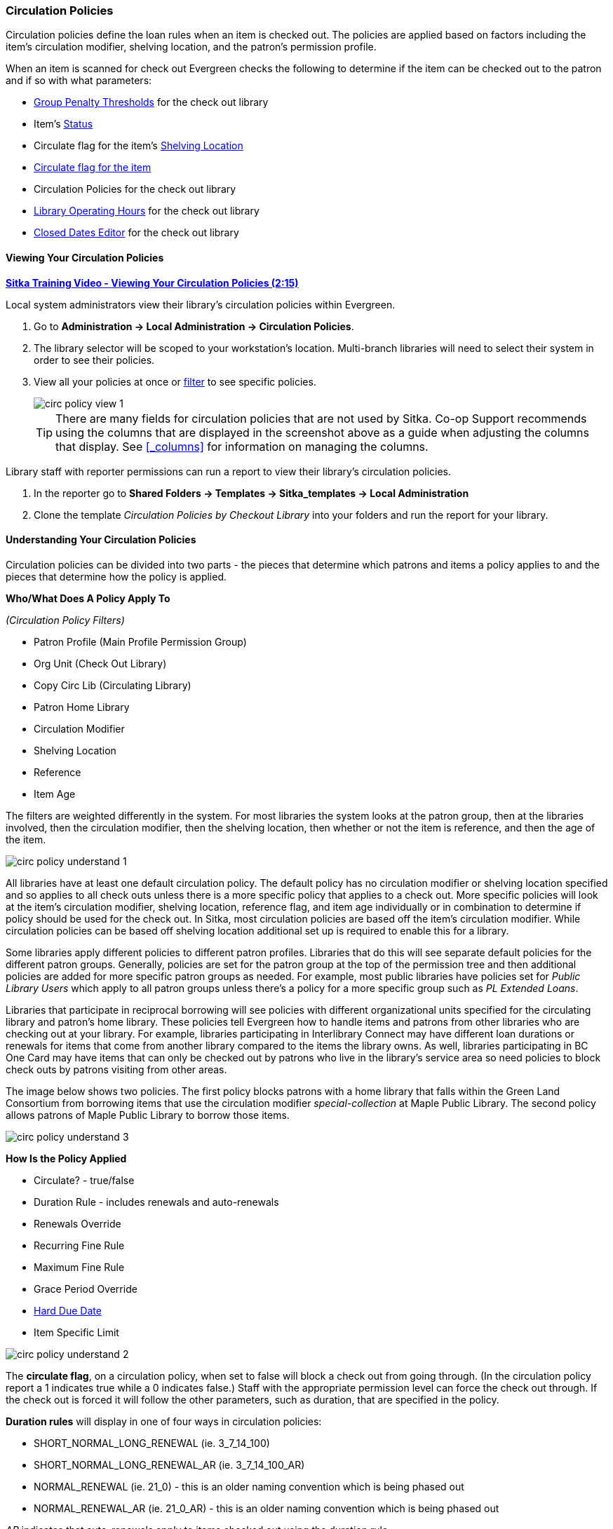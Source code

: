 Circulation Policies
~~~~~~~~~~~~~~~~~~~~
anchor:circulation-policy[Circulation Policy]

(((Circulation Policies)))
(((Policies, Circulation)))

Circulation policies define the loan rules when an item is checked out. The policies are 
applied based on factors including the item’s circulation modifier, shelving location, and 
the patron’s permission profile.

When an item is scanned for check out Evergreen checks the following to determine if the item can be checked 
out to the patron and if so with what parameters:

* xref:_group_penalty_thresholds[Group Penalty Thresholds] for the check out library
* Item's xref:_item_statuses[Status]
* Circulate flag for the item's xref:_shelving_location_editor[Shelving Location]
* xref:_item_attributes[Circulate flag for the item]
* Circulation Policies for the check out library
* xref:operation-hour[Library Operating Hours] for the check out library
* xref:_closed_dates_editor[Closed Dates Editor] for the check out library


Viewing Your Circulation Policies
^^^^^^^^^^^^^^^^^^^^^^^^^^^^^^^^^

(((View, Circulation Policies)))
(((Circulation Policies, View)))

https://youtu.be/Lt1RN6LTo4c[*Sitka Training Video - Viewing Your Circulation Policies (2:15)*]

Local system administrators  view their library's circulation policies within Evergreen.

. Go to *Administration ->  Local Administration -> Circulation Policies*.
. The library selector will be scoped to your workstation's location.  Multi-branch libraries will
need to select their system in order to see their policies.
. View all your policies at once or xref:_filters[filter] to see specific policies. 
+
image::images/admin/circ-policy-view-1.png[]
+
[TIP]
=====
There are many fields for circulation policies that are not used by Sitka.  Co-op Support recommends 
using the columns that are displayed in the screenshot above as a guide when adjusting 
the columns that display. See xref:_columns[] for information on managing the columns.
=====

Library staff with reporter permissions can run a report to view their library's circulation policies.

. In the reporter go to *Shared Folders -> Templates -> Sitka_templates -> Local Administration*
. Clone the template _Circulation Policies by Checkout Library_ into your folders and run the report for
your library.


Understanding Your Circulation Policies
^^^^^^^^^^^^^^^^^^^^^^^^^^^^^^^^^^^^^^^

Circulation policies can be divided into two parts - the pieces that determine which patrons and items a policy
applies to and the pieces that determine how the policy is applied.

**Who/What Does A Policy Apply To**

_(Circulation Policy Filters)_

* Patron Profile (Main Profile Permission Group)
* Org Unit (Check Out Library)
* Copy Circ Lib (Circulating Library)
* Patron Home Library
* Circulation Modifier
* Shelving Location
* Reference
* Item Age

The filters are weighted differently in the system.  For most libraries the system looks at the patron group,
then at the libraries involved, then the circulation modifier, then the shelving location, 
then whether or not the item is reference, and then the age of the item. 

image::images/admin/circ-policy-understand-1.png[]

All libraries have at least one default circulation policy.  The default policy has no circulation 
modifier or shelving location specified and so applies to all check outs unless there is a more specific 
policy that applies to a check out.  More specific policies will look at the item's circulation 
modifier, shelving location, reference flag, and item age individually or in combination to determine if policy should be used for the 
check out.  In Sitka, most circulation policies are based off the item's circulation modifier.  While
circulation policies can be based off shelving location additional set up is required to enable this for a library.

Some libraries apply different policies to different patron profiles.  Libraries that do this will see
separate default policies for the different patron groups.  Generally, policies are set for the 
patron group at the top of the permission tree and then additional policies are added for more specific patron
groups as needed.  For example, most public libraries have policies set for _Public Library Users_ which apply
to all patron groups unless there's a policy for a more specific group such as _PL Extended Loans_. 

Libraries that participate in reciprocal borrowing will see policies with different organizational units 
specified for the circulating library and patron's home library.  These policies tell Evergreen how to 
handle items and patrons from other libraries who are checking out at your library.  For example, libraries 
participating in Interlibrary Connect may have different loan durations or renewals for items that come 
from another library compared to the items the library owns.  As well, libraries participating in BC One Card
may have items that can only be checked out by patrons who live in the library's service area so need policies
to block check outs by patrons visiting from other areas. 

The image below shows two policies.  The first policy blocks patrons with a home library that falls 
within the Green Land Consortium from borrowing items that use the circulation modifier 
_special-collection_ at Maple Public Library.
The second policy allows patrons of Maple Public Library to borrow those items.

image::images/admin/circ-policy-understand-3.png[]


**How Is the Policy Applied**

* Circulate? - true/false
* Duration Rule - includes renewals and auto-renewals
* Renewals Override
* Recurring Fine Rule
* Maximum Fine Rule
* Grace Period Override
* xref:_hard_due_date[Hard Due Date]
* Item Specific Limit

image::images/admin/circ-policy-understand-2.png[]

The *circulate flag*, on a circulation policy, when set to false will block a check out from going through. 
(In the circulation policy report a 1 indicates true while a 0 indicates false.) Staff with the appropriate 
permission level can force the check out through.  If the check out is forced it will follow the other parameters,
such as duration, that are specified in the policy.

*Duration rules* will display in one of four ways in circulation policies: 

* SHORT_NORMAL_LONG_RENEWAL (ie. 3_7_14_100)
* SHORT_NORMAL_LONG_RENEWAL_AR (ie. 3_7_14_100_AR)
* NORMAL_RENEWAL (ie. 21_0) - this is an older naming convention which is being phased out
* NORMAL_RENEWAL_AR (ie. 21_0_AR) - this is an older naming convention which is being phased out

_AR_ indicates that auto-renewals apply to items checked out using the duration rule.

When applying the duration rule Evergreen looks at the value in _Loan Duration_ for the item, set via the 
xref:_item_attributes[Holdings Editor], to tell it what duration to assign the check out. 
The default value is Normal.

*Renewals override* it will override the number of renewals specified in the duration rule.

*Recurring fine rule* specifies the amount a patron is charged on an hourly or daily basis until the 
item is returned; set to lost, claimed returned, or claimed never checked out;  or reaches the amount specified in the maximum fine rule.  Hourly recurring
fines indicate per hour in the fine rule name.  The fine level can be set as Low, Normal, or High for an 
item via the xref:_item_attributes[Holdings Editor].  This is rarely used in Sitka's Evergreen.

The *grace period override* enables libraries to specify a different grace period per circulation policy.
Sitka's Evergreen has a default grace period for all check outs of one day. 

The xref:_hard_due_date[*hard due date*] is set up separately and linked to the relevant 
circulation policies so that Evergreen can use the current 
hard due date and applicable settings to determine what due date to give the item.

*Item specific limits* can be applied to specific circulation policies to restrict how 
many items using a particular circulation modifier or shelving location can be out to a patron at a time.
For example, an item specific limit can restrict a user to having 5 items with the circulation modifier
_dvd_ out at a time.  The limits can also have combinations specified, so you can have a limit of up to 
5 items using the circulation modifier _dvd_, _dvd-feature_, or _video_.  Item specific limits can't be included
in the circulation policy report so contact https://bc.libraries.coop/support/[Co-op Support] if you have questions about your existing limits.

As you can see from the options, Evergreen can handle complex circulation policy needs but keep in mind 
the more policies you have and the more complex they are the more complicated it is to troubleshoot 
when items aren't circulating as expected.


Troubleshooting Your Circulation Policies
^^^^^^^^^^^^^^^^^^^^^^^^^^^^^^^^^^^^^^^^^

(((Troubleshooting, Circulation Policies)))
(((Circulation Policies, Troubleshooting)))

https://youtu.be/bUOQHfFqWNM[*Sitka Training Video - Troubleshooting Your Circulation Policies (3:12)*]

There are three common reasons why items do not circulate as expected:
 
. Policy has changed and the circulation policy needs to be updated in Evergreen to match your 
actual library policy. 
. The expected policy does not currently exist in Evergreen. To prevent these issues it is a good 
idea to regularly review your circulation policies using the report and request changes as needed.
. The item attributes for the item are incorrect. Most commonly the circulation modifier 
is incorrect or missing.


To check the item attribues: 

. Enter the item barcode into xref:_item_status[_Item Status_] and click on *Detail View*.
+
.. Here you can see the item attributes as well as the circulation policy applied to the current check
out.  
+
image::images/admin/circ-policy-troubleshoot-1.png[]
+
. Check the values for Circulate, Circ Library, Owning Library, Shelving Location, Loan Duration, Fine Level, 
Reference, and Circ Modifier.
. If any values are incorrect xref:_item_attributes[edit the item] to have the correct values.
. Once the item is updated, to apply the correct policy you need to check the item in and then back out 
to the patron.
. If the item still doesn't follow the expected policy double check that the patron's permission profile 
matches what is specified in the policy you expect to be followed.
. If the item still doesn't follow the expected policy contact https://bc.libraries.coop/support/[Co-op Support] 
for assistance.
.. In your ticket make sure to include the item barcode, the patron barcode, and a description of what 
is currently happening and what should be happening.

If you're unsure about what values are used for different policies you can run the circulation policy report
to view your current circulation policies. 


Changing Your Circulation Policies
^^^^^^^^^^^^^^^^^^^^^^^^^^^^^^^^^^

(((Change, Circulation Policies)))
(((Circulation Policies, Change)))
(((Update, Circulation Policies)))
(((Edit, Circulation Policies)))

Only Co-op Support can edit circulation policies. 

Local system administrators can view circulation policies within Evergreen, but 
making changes and clicking save will have no effect.

Submit a ticket to https://bc.libraries.coop/support/[Co-op Support] to request changes to your circulation policies.
We recommend submitting your request at least one week before you'd like the change to go into effect.

In your request please include the specific changes you need made.  

When requesting a new circulation policy you must include:

* Circulation modifier, shelving location, or item age
* What patron group(s) the policy applies to
* Loan duration
* Number of renewals
* Recurring fine - if you don't charge fines please specify zero
* Maximum fine amount - if you don't charge fines please specify zero

If additional parameters are needed such as item specific limits, grace period overrides, or hard due dates 
please include that information.

If the policy should have different parameters for different patron groups or based on the patron's home library
please specify that as well.

When selecting a circulation modifier to use for a new circulation policy please pick one that is not 
already used at your library from the list of 
xref:_circulation_modifiers[recommended circulation modifiers].  

If you are making extensive changes to your circulation policies please make sure to contact Co-op Support
well in advance of when you would like the new policies to go into effect.  In those circumstances we recommend
running the circulation policies report, making all your desired changes on the report in a spreadsheet 
program, and then sending the updated spreadsheet to Support.

[NOTE]
======
Changes made to circulation policies only apply to new circulations.  Items already checked out will
continue to follow the policy that was in place at the time of check out until the item is checked in.
======

Going Fine Free
+++++++++++++++
[[_circ_policies_fine_free]]

(((Circulation Policies, Fine Free)))
(((Fine Free)))

If your library decides to go fine free your circulation policies need to be updated.

To make the change we need to know the following:

* What date does this go into effect?
* Are there any items (based on circulation modifier) that should still generate fines?
* Are there any patron groups who should still get fined?
* Are borrowers from other libraries exempt from fines? (ie. BC One Card users)
* Do you want existing overdue fines voided or will staff manually resolve them as patrons come in?
** We do not void partially paid fines. We can generate a list of those for library staff to resolve manually.


